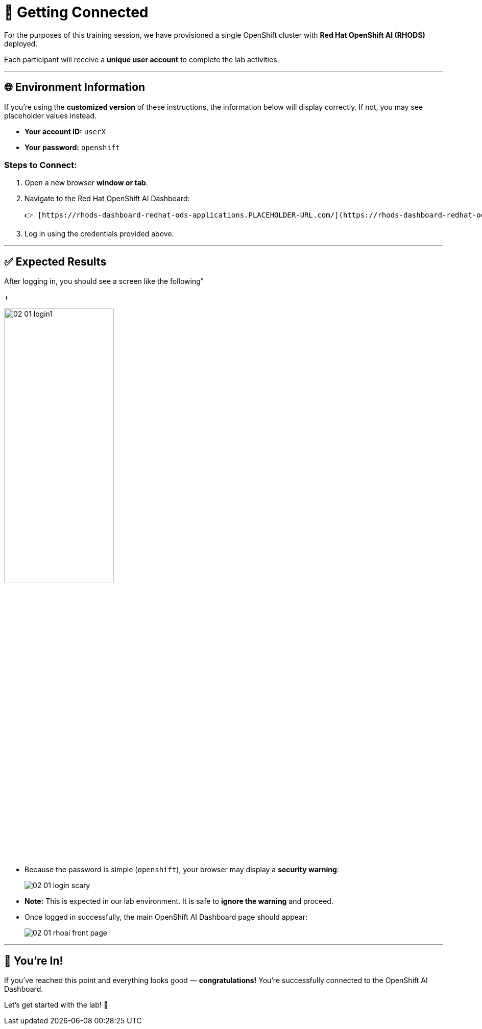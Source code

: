 # 🔗 Getting Connected

For the purposes of this training session, we have provisioned a single OpenShift cluster with **Red Hat OpenShift AI (RHODS)** deployed.

Each participant will receive a **unique user account** to complete the lab activities.

---

## 🌐 Environment Information

If you're using the **customized version** of these instructions, the information below will display correctly. If not, you may see placeholder values instead.

- **Your account ID:** `userX`  
- **Your password:** `openshift`

### Steps to Connect:

1. Open a new browser **window or tab**.
2. Navigate to the Red Hat OpenShift AI Dashboard:

   👉 [https://rhods-dashboard-redhat-ods-applications.PLACEHOLDER-URL.com/](https://rhods-dashboard-redhat-ods-applications.PLACEHOLDER-URL.com/)

3. Log in using the credentials provided above.

---

## ✅ Expected Results

After logging in, you should see a screen like the following"


+
[.bordershadow]
image::02/02-01-login1.png[width=50%]

* Because the password is simple (`openshift`), your browser may display a **security warning**:

+
[.bordershadow]
image::02/02-01-login-scary.png[]
* **Note:** This is expected in our lab environment. It is safe to **ignore the warning** and proceed.

* Once logged in successfully, the main OpenShift AI Dashboard page should appear:
+
[.bordershadow]
image::02/02-01-rhoai-front-page.png[]

---

## 🎉 You're In!

If you've reached this point and everything looks good — **congratulations!**  
You're successfully connected to the OpenShift AI Dashboard.

Let’s get started with the lab! 🚀
